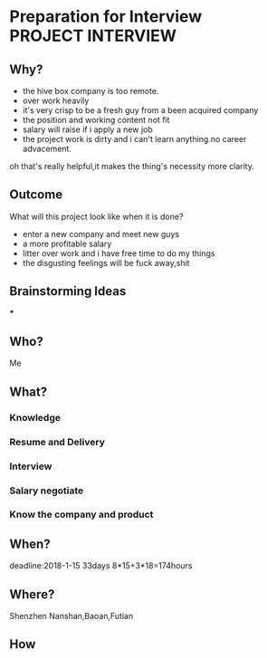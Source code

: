 #+STARTUP: overview
#+TAGS: PROJECT(p) INTERVIEW(i) JOB(j) JAVA
#+STARTUP: hidestars

* Preparation for Interview                                                     :PROJECT:INTERVIEW:

** Why?
- the hive box company is too remote.
- over work heavily
- it's very crisp to be a fresh guy from a been acquired company
- the position and working content not fit
- salary will raise if i apply a new job
- the project work is dirty and i can't learn anything.no career advacement.

oh that's really helpful,it makes the thing's necessity more clarity.

** Outcome
   What will this project look like when it is done?
- enter a new company and meet new guys
- a more profitable salary
- litter over work and i have free time to do my things
- the disgusting feelings will be fuck away,shit

** Brainstorming Ideas

***

** Who?
   Me
** What?
*** Knowledge
*** Resume and Delivery
*** Interview
*** Salary negotiate
*** Know the company and product
** When?
   deadline:2018-1-15 33days 8*15+3*18=174hours
** Where?
   Shenzhen Nanshan,Baoan,Futian
** How
   DEADLINE: <2018-01-15 >
